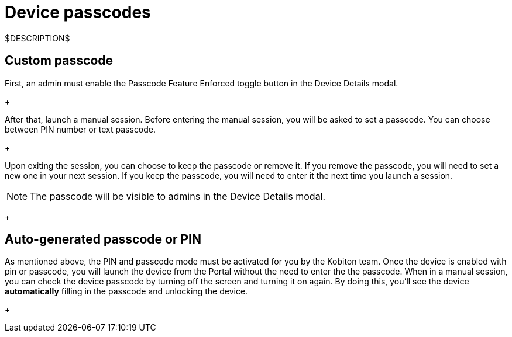 = Device passcodes
:navtitle: Device passcodes

$DESCRIPTION$

== Custom passcode

First, an admin must enable the Passcode Feature Enforced toggle button in the Device Details modal.
+
image:$OLD-IMAGE$[width="", alt=""]

After that, launch a manual session. Before entering the manual session, you will be asked to set a passcode. You can choose between PIN number or text passcode.
+
image:$OLD-IMAGE$[width="", alt=""]

Upon exiting the session, you can choose to keep the passcode or remove it. If you remove the passcode, you will need to set a new one in your next session. If you keep the passcode, you will need to enter it the next time you launch a session.

NOTE: The passcode will be visible to admins in the Device Details modal.

+
image:$OLD-IMAGE$[width="", alt=""]

== Auto-generated passcode or PIN

As mentioned above, the PIN and passcode mode must be activated for you by the Kobiton team. Once the device is enabled with pin or passcode, you will launch the device from the Portal without the need to enter the the passcode. When in a manual session, you can check the device passcode by turning off the screen and turning it on again. By doing this, you'll see the device *automatically* filling in the passcode and unlocking the device.
+
image:$OLD-IMAGE$[width="", alt=""]
